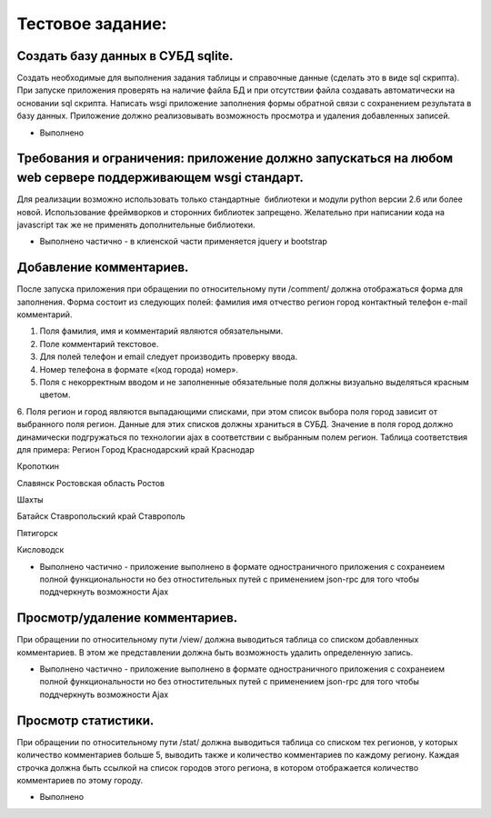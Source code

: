 Тестовое задание:   
============================

Создать базу данных  в СУБД sqlite. 
-------------------------------------
Создать необходимые для выполнения задания таблицы и справочные данные (сделать это в виде sql скрипта). При запуске приложения проверять на наличие файла БД и при отсутствии файла создавать автоматически на основании sql скрипта.
Написать wsgi приложение заполнения формы обратной связи с сохранением результата в базу данных. Приложение должно реализовывать возможность просмотра и удаления добавленных записей.

* Выполнено

Требования и ограничения: приложение должно запускаться на любом web сервере поддерживающем wsgi стандарт. 
-------------------------------------
Для реализации возможно использовать только стандартные  библиотеки и модули python версии 2.6 или более новой. Использование фреймворков и сторонних библиотек запрещено. Желательно при написании кода на javascript так же не применять дополнительные библиотеки. 

* Выполнено частично  - в клиенской части применяется jquery и bootstrap 

Добавление комментариев. 
-------------------------------------
После запуска приложения при обращении по относительному пути /comment/ должна отображаться форма для заполнения. Форма состоит из следующих полей: 
фамилия 
имя 
отчество 
регион 
город 
контактный телефон 
e-mail 
комментарий. 

1. Поля фамилия, имя и комментарий являются обязательными. 

2. Поле комментарий текстовое. 

3. Для полей телефон и email следует производить проверку ввода. 

4. Номер телефона в формате «(код города) номер». 

5. Поля с некорректным вводом и не заполненные обязательные поля должны визуально выделяться красным цветом. 

6. Поля регион и город являются выпадающими списками, при этом список выбора поля город зависит от выбранного поля регион. Данные для этих списков должны храниться в СУБД. Значение в поля город должно динамически подгружаться по технологии ajax в соответствии с выбранным полем регион.  Таблица соответствия для примера: 
Регион
Город 
Краснодарский край 
Краснодар 

Кропоткин 

Славянск 
Ростовская область 
Ростов 

Шахты 

Батайск 
Ставропольский край
Ставрополь

Пятигорск 

Кисловодск

* Выполнено частично  - приложение выполнено в формате одностраничного приложения c сохранеием полной функциональности но без отностительных путей с применением  json-rpc  для того чтобы поддчеркнуть возможности Ajax

Просмотр/удаление комментариев. 
--------------------------------------
При обращении по относительному пути /view/ должна выводиться таблица со списком добавленных комментариев. В этом же представлении должна быть возможность удалить определенную запись. 

* Выполнено частично  - приложение выполнено в формате одностраничного приложения c сохранеием полной функциональности но без отностительных путей с применением  json-rpc  для того чтобы поддчеркнуть возможности  Ajax


Просмотр статистики.  
-------------------------------------
При обращении по относительному пути /stat/ должна выводиться таблица со списком тех регионов, у которых количество комментариев больше 5, выводить также и количество комментариев по каждому региону. Каждая строчка должна быть ссылкой на список городов этого региона, в котором отображается количество комментариев по этому городу.

* Выполнено
